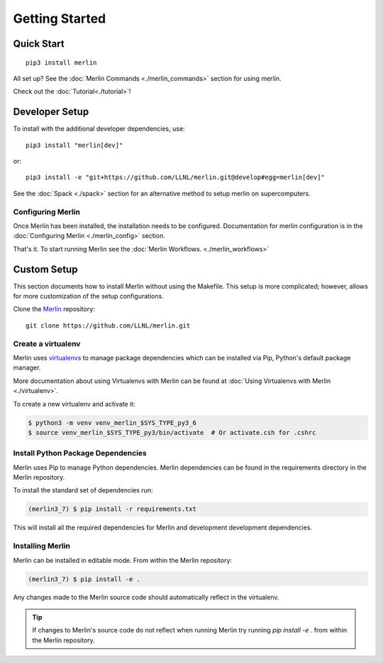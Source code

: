 Getting Started
================

Quick Start
++++++++++++++
::

    pip3 install merlin

All set up? See the :doc:`Merlin Commands <./merlin_commands>` section for using merlin.

Check out the :doc:`Tutorial<./tutorial>`!

Developer Setup
++++++++++++++++++
To install with the additional developer dependencies, use::

    pip3 install "merlin[dev]"

or::

    pip3 install -e "git+https://github.com/LLNL/merlin.git@develop#egg=merlin[dev]"

See the :doc:`Spack <./spack>` section for an alternative method to setup merlin on supercomputers.


Configuring Merlin
*******************

Once Merlin has been installed, the installation needs to be configured.
Documentation for merlin configuration is in the :doc:`Configuring Merlin <./merlin_config>` section.

That's it. To start running Merlin see the :doc:`Merlin Workflows. <./merlin_workflows>`


Custom Setup
+++++++++++++

This section documents how to install Merlin without using the Makefile. This
setup is more complicated; however, allows for more customization of the setup
configurations.

Clone the `Merlin <https://github.com/LLNL/merlin.git>`_
repository::

    git clone https://github.com/LLNL/merlin.git


Create a virtualenv
*******************

Merlin uses `virtualenvs <https://virtualenv.pypa.io/en/stable/>`_ to manage
package dependencies which can be installed via Pip, Python's default
package manager.

More documentation about using Virtualenvs with Merlin can be found at
:doc:`Using Virtualenvs with Merlin <./virtualenv>`.

To create a new virtualenv and activate it:

.. code:: bash

    $ python3 -m venv venv_merlin_$SYS_TYPE_py3_6
    $ source venv_merlin_$SYS_TYPE_py3/bin/activate  # Or activate.csh for .cshrc


Install Python Package Dependencies
************************************

Merlin uses Pip to manage Python dependencies. Merlin dependencies can be
found in the requirements directory in the Merlin repository.

To install the standard set of dependencies run:

.. code:: bash

    (merlin3_7) $ pip install -r requirements.txt

This will install all the required dependencies for Merlin and development
development dependencies.


Installing Merlin
*******************

Merlin can be installed in editable mode. From within the Merlin repository:

.. code:: bash

    (merlin3_7) $ pip install -e .

Any changes made to the Merlin source code should automatically reflect in the
virtualenv.

.. tip:: If changes to Merlin's source code do not reflect when running Merlin
    try running `pip install -e .` from within the Merlin repository.
